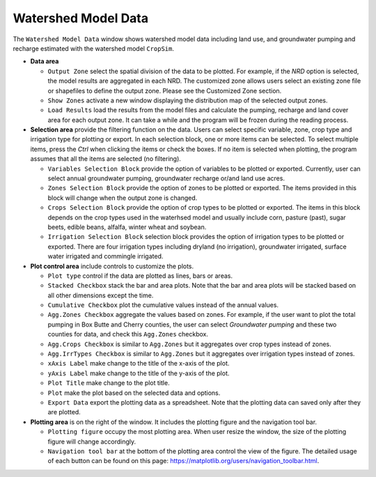 Watershed Model Data
====================

The ``Watershed Model Data`` window shows watershed model data including land use, and groundwater pumping and recharge estimated with the watershed model ``CropSim``.

* **Data area**

  * ``Output Zone`` select the spatial division of the data to be plotted. For example, if the *NRD* option is selected, the model results are aggregated in each NRD. The customized zone allows users select an existing zone file or shapefiles to define the output zone. Please see the Customized Zone section.
  * ``Show Zones`` activate a new window displaying the distribution map of the selected output zones.
  * ``Load Results`` load the results from the model files and calculate the pumping, recharge and land cover area for each output zone. It can take a while and the program will be frozen during the reading process.

* **Selection area** provide the filtering function on the data. Users can select specific variable, zone, crop type and irrigation type for plotting or export. In each selection block, one or more items can be selected. To select multiple items, press the *Ctrl* when clicking the items or check the boxes. If no item is selected when plotting, the program assumes that all the items are selected (no filtering).

  * ``Variables Selection Block`` provide the option of variables to be plotted or exported. Currently, user can select annual groundwater pumping, groundwater recharge or/and land use acres.
  * ``Zones Selection Block`` provide the option of zones to be plotted or exported. The items provided in this block will change when the output zone is changed.
  * ``Crops Selection Block`` provide the option of crop types to be plotted or exported. The items in this block depends on the crop types used in the waterhsed model and usually include corn, pasture (past), sugar beets, edible beans, alfalfa, winter wheat and soybean.
  * ``Irrigation Selection Block`` selection block provides the option of irrigation types to be plotted or exported. There are four irrigation types including dryland (no irrigation), groundwater irrigated, surface water irrigated and commingle irrigated.

* **Plot control area** include controls to customize the plots.

  - ``Plot type`` control if the data are plotted as lines, bars or areas.
  - ``Stacked Checkbox`` stack the bar and area plots. Note that the bar and area plots will be stacked based on all other dimensions except the time.
  - ``Cumulative Checkbox``  plot the cumulative values instead of the annual values.
  - ``Agg.Zones Checkbox`` aggregate the values based on zones. For example, if the user want to plot the total pumping in Box Butte and Cherry counties, the user can select *Groundwater pumping* and these two counties for data, and check this ``Agg.Zones`` checkbox.
  - ``Agg.Crops Checkbox`` is similar to ``Agg.Zones`` but it aggregates over crop types instead of zones.
  - ``Agg.IrrTypes Checkbox`` is similar to ``Agg.Zones`` but it aggregates over irrigation types instead of zones.
  - ``xAxis Label`` make change to the title of the x-axis of the plot.
  - ``yAxis Label`` make change to the title of the y-axis of the plot.
  - ``Plot Title`` make change to the plot title.
  - ``Plot`` make the plot based on the selected data and options.
  - ``Export Data`` export the plotting data as a spreadsheet. Note that the plotting data can saved only after they are plotted.

* **Plotting area** is on the right of the window. It includes the plotting figure and the navigation tool bar.

  - ``Plotting figure`` occupy the most plotting area. When user resize the window, the size of the plotting figure will change accordingly.
  - ``Navigation tool bar`` at the bottom of the plotting area control the view of the figure. The detailed usage of each button can be found on this page: https://matplotlib.org/users/navigation_toolbar.html.

.. image:: swdata.png
